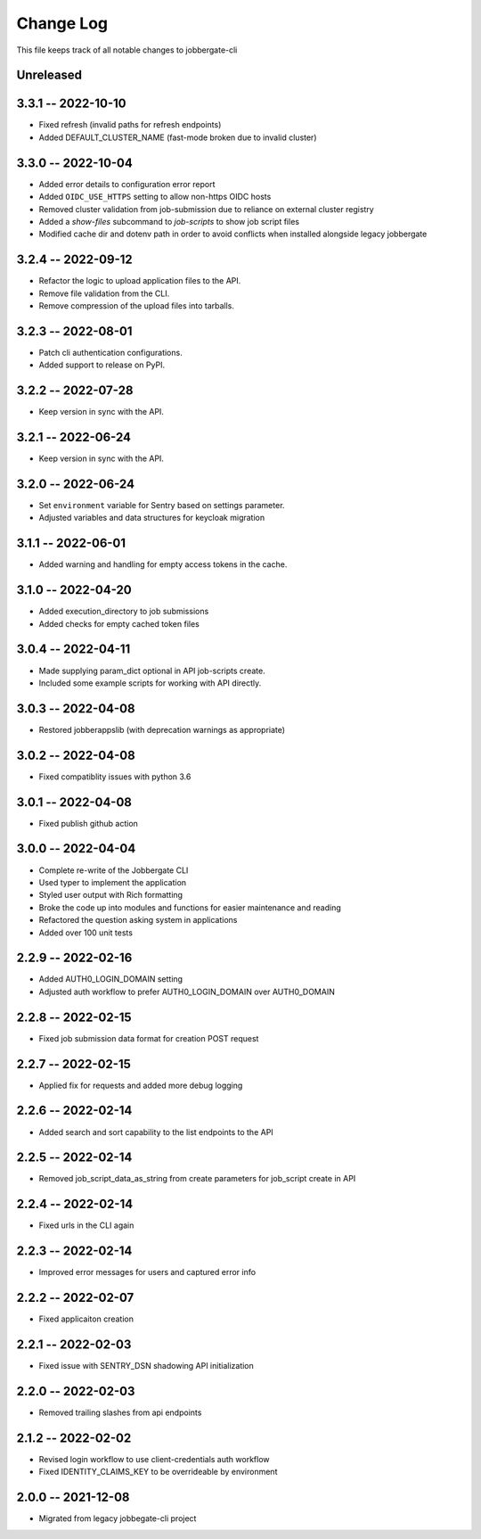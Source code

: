 ============
 Change Log
============

This file keeps track of all notable changes to jobbergate-cli

Unreleased
----------

3.3.1 -- 2022-10-10
-------------------
- Fixed refresh (invalid paths for refresh endpoints)
- Added DEFAULT_CLUSTER_NAME (fast-mode broken due to invalid cluster)

3.3.0 -- 2022-10-04
-------------------
- Added error details to configuration error report
- Added ``OIDC_USE_HTTPS`` setting to allow non-https OIDC hosts
- Removed cluster validation from job-submission due to reliance on external cluster registry
- Added a `show-files` subcommand to `job-scripts` to show job script files
- Modified cache dir and dotenv path in order to avoid conflicts when installed alongside legacy jobbergate

3.2.4 -- 2022-09-12
-------------------
- Refactor the logic to upload application files to the API.
- Remove file validation from the CLI.
- Remove compression of the upload files into tarballs.

3.2.3 -- 2022-08-01
-------------------
- Patch cli authentication configurations.
- Added support to release on PyPI.

3.2.2 -- 2022-07-28
-------------------
- Keep version in sync with the API.

3.2.1 -- 2022-06-24
-------------------
- Keep version in sync with the API.

3.2.0 -- 2022-06-24
-------------------
- Set ``environment`` variable for Sentry based on settings parameter.
- Adjusted variables and data structures for keycloak migration

3.1.1 -- 2022-06-01
-------------------
- Added warning and handling for empty access tokens in the cache.

3.1.0 -- 2022-04-20
-------------------
- Added execution_directory to job submissions
- Added checks for empty cached token files

3.0.4 -- 2022-04-11
-------------------
- Made supplying param_dict optional in API job-scripts create.
- Included some example scripts for working with API directly.

3.0.3 -- 2022-04-08
-------------------
- Restored jobberappslib (with deprecation warnings as appropriate)

3.0.2 -- 2022-04-08
-------------------
- Fixed compatiblity issues with python 3.6

3.0.1 -- 2022-04-08
-------------------
- Fixed publish github action

3.0.0 -- 2022-04-04
-------------------
- Complete re-write of the Jobbergate CLI
- Used typer to implement the application
- Styled user output with Rich formatting
- Broke the code up into modules and functions for easier maintenance and reading
- Refactored the question asking system in applications
- Added over 100 unit tests

2.2.9 -- 2022-02-16
-------------------
- Added AUTH0_LOGIN_DOMAIN setting
- Adjusted auth workflow to prefer AUTH0_LOGIN_DOMAIN over AUTH0_DOMAIN

2.2.8 -- 2022-02-15
-------------------
- Fixed job submission data format for creation POST request

2.2.7 -- 2022-02-15
-------------------
- Applied fix for requests and added more debug logging

2.2.6 -- 2022-02-14
-------------------
- Added search and sort capability to the list endpoints to the API

2.2.5 -- 2022-02-14
-------------------
- Removed job_script_data_as_string from create parameters for job_script create in API

2.2.4 -- 2022-02-14
-------------------
- Fixed urls in the CLI again

2.2.3 -- 2022-02-14
-------------------
- Improved error messages for users and captured error info


2.2.2 -- 2022-02-07
-------------------
- Fixed applicaiton creation

2.2.1 -- 2022-02-03
-------------------
- Fixed issue with SENTRY_DSN shadowing API initialization

2.2.0 -- 2022-02-03
-------------------
- Removed trailing slashes from api endpoints

2.1.2 -- 2022-02-02
-------------------
- Revised login workflow to use client-credentials auth workflow
- Fixed IDENTITY_CLAIMS_KEY to be overrideable by environment

2.0.0 -- 2021-12-08
-------------------
- Migrated from legacy jobbegate-cli project
